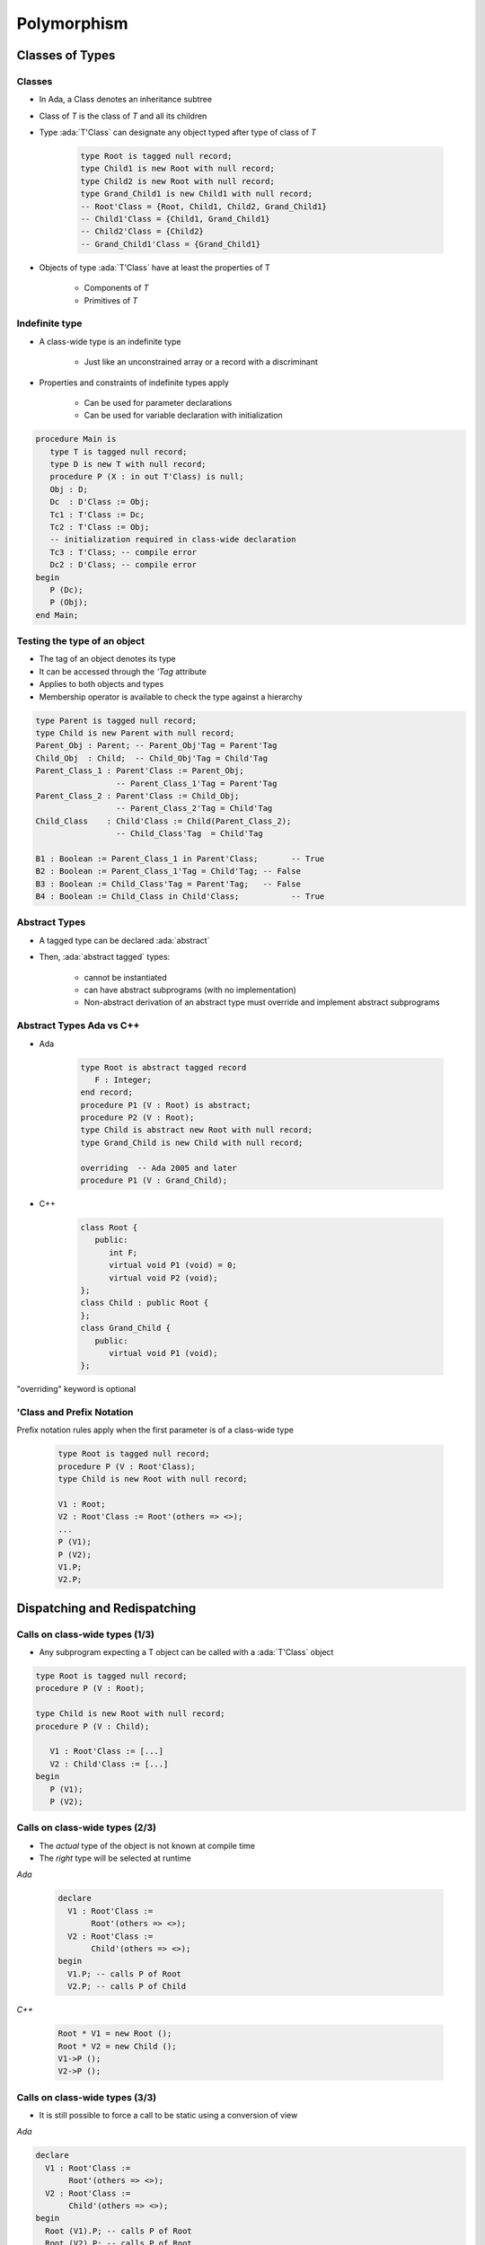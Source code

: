 **************
Polymorphism
**************

..
    Coding language

.. role:: ada(code)
    :language: Ada

.. role:: C(code)
    :language: C

.. role:: cpp(code)
    :language: C++

..
    Math symbols

.. |rightarrow| replace:: :math:`\rightarrow`
.. |forall| replace:: :math:`\forall`
.. |exists| replace:: :math:`\exists`
.. |equivalent| replace:: :math:`\iff`
.. |le| replace:: :math:`\le`
.. |ge| replace:: :math:`\ge`
.. |lt| replace:: :math:`<`
.. |gt| replace:: :math:`>`

..
    Miscellaneous symbols

.. |checkmark| replace:: :math:`\checkmark`

==================
Classes of Types
==================

----------
Classes
----------

* In Ada, a Class denotes an inheritance subtree
* Class of `T` is the class of `T` and all its children
* Type :ada:`T'Class` can designate any object typed after type of class of `T`

   .. code:: Ada

      type Root is tagged null record;
      type Child1 is new Root with null record;
      type Child2 is new Root with null record;
      type Grand_Child1 is new Child1 with null record;
      -- Root'Class = {Root, Child1, Child2, Grand_Child1}
      -- Child1'Class = {Child1, Grand_Child1}
      -- Child2'Class = {Child2}
      -- Grand_Child1'Class = {Grand_Child1}

* Objects of type :ada:`T'Class` have at least the properties of T

   - Components of `T`
   - Primitives of `T`

-----------------
Indefinite type
-----------------

* A class-wide type is an indefinite type

   - Just like an unconstrained array or a record with a discriminant

* Properties and constraints of indefinite types apply

   - Can be used for parameter declarations
   - Can be used for variable declaration with initialization

.. code:: Ada

   procedure Main is
      type T is tagged null record;
      type D is new T with null record;
      procedure P (X : in out T'Class) is null;
      Obj : D;
      Dc  : D'Class := Obj;
      Tc1 : T'Class := Dc;
      Tc2 : T'Class := Obj;
      -- initialization required in class-wide declaration
      Tc3 : T'Class; -- compile error
      Dc2 : D'Class; -- compile error
   begin
      P (Dc);
      P (Obj);
   end Main;

-------------------------------
Testing the type of an object
-------------------------------

* The tag of an object denotes its type
* It can be accessed through the `'Tag` attribute
* Applies to both objects and types
* Membership operator is available to check the type against a hierarchy

.. code:: Ada

   type Parent is tagged null record;
   type Child is new Parent with null record;
   Parent_Obj : Parent; -- Parent_Obj'Tag = Parent'Tag
   Child_Obj  : Child;  -- Child_Obj'Tag = Child'Tag
   Parent_Class_1 : Parent'Class := Parent_Obj;
                    -- Parent_Class_1'Tag = Parent'Tag
   Parent_Class_2 : Parent'Class := Child_Obj;
                    -- Parent_Class_2'Tag = Child'Tag
   Child_Class    : Child'Class := Child(Parent_Class_2);
                    -- Child_Class'Tag  = Child'Tag

   B1 : Boolean := Parent_Class_1 in Parent'Class;       -- True
   B2 : Boolean := Parent_Class_1'Tag = Child'Tag; -- False
   B3 : Boolean := Child_Class'Tag = Parent'Tag;   -- False
   B4 : Boolean := Child_Class in Child'Class;           -- True

----------------
Abstract Types
----------------

* A tagged type can be declared :ada:`abstract`
* Then, :ada:`abstract tagged` types:

   - cannot be instantiated
   - can have abstract subprograms (with no implementation)
   - Non-abstract derivation of an abstract type must override and implement abstract subprograms

---------------------------
Abstract Types Ada vs C++
---------------------------

* Ada

    .. code:: Ada

       type Root is abstract tagged record
          F : Integer;
       end record;
       procedure P1 (V : Root) is abstract;
       procedure P2 (V : Root);
       type Child is abstract new Root with null record;
       type Grand_Child is new Child with null record;

       overriding  -- Ada 2005 and later
       procedure P1 (V : Grand_Child);

* C++

    .. code:: Ada

       class Root {
          public:
             int F;
             virtual void P1 (void) = 0;
             virtual void P2 (void);
       };
       class Child : public Root {
       };
       class Grand_Child {
          public:
             virtual void P1 (void);
       };

.. container:: speakernote

   "overriding" keyword is optional

----------------------------
'Class and Prefix Notation
----------------------------

Prefix notation rules apply when the first parameter is of a class-wide type

      .. code:: Ada

         type Root is tagged null record;
         procedure P (V : Root'Class);
         type Child is new Root with null record;

         V1 : Root;
         V2 : Root'Class := Root'(others => <>);
         ...
         P (V1);
         P (V2);
         V1.P;
         V2.P;

===============================
Dispatching and Redispatching
===============================

---------------------------------
Calls on class-wide types (1/3)
---------------------------------

* Any subprogram expecting a T object can be called with a :ada:`T'Class` object

.. code:: Ada

   type Root is tagged null record;
   procedure P (V : Root);

   type Child is new Root with null record;
   procedure P (V : Child);

      V1 : Root'Class := [...]
      V2 : Child'Class := [...]
   begin
      P (V1);
      P (V2);

---------------------------------
Calls on class-wide types (2/3)
---------------------------------

* The *actual* type of the object is not known at compile time
* The *right* type will be selected at runtime

.. container:: columns

 .. container:: column

   *Ada*

      .. code:: Ada

         declare
           V1 : Root'Class :=
                Root'(others => <>);
           V2 : Root'Class :=
                Child'(others => <>);
         begin
           V1.P; -- calls P of Root
           V2.P; -- calls P of Child

 .. container:: column

   *C++*

      .. code:: C++

         Root * V1 = new Root ();
         Root * V2 = new Child ();
         V1->P ();
         V2->P ();

---------------------------------
Calls on class-wide types (3/3)
---------------------------------

* It is still possible to force a call to be static using a conversion of view

.. container:: columns

 .. container:: column

   *Ada*

   .. code:: Ada

      declare
        V1 : Root'Class :=
             Root'(others => <>);
        V2 : Root'Class :=
             Child'(others => <>);
      begin
        Root (V1).P; -- calls P of Root
        Root (V2).P; -- calls P of Root

 .. container:: column

   *C++*

   .. code:: C++

      Root * V1 = new Root ();
      Root * V2 = new Child ();
      ((Root) *V1).P ();
      ((Root) *V2).P ();

-------------------------------
Definite and Class-Wide views
-------------------------------

* In C++, dispatching occurs only on pointers
* In Ada, dispatching occurs only on class-wide views

.. code:: Ada

   type Root is tagged null record;
   procedure P1 (V : Root);
   procedure P2 (V : Root);
   type Child is new Root with null record;
   overriding procedure P2 (V : Child);
   procedure P1 (V : Root) is
   begin
      P2 (V); -- always calls P2 from Root
   end P1;
   procedure Main is
      V1 : Root'Class :=
           Child'(others => <>);
   begin
      -- Calls P1 from the implicitly overridden subprogram
      -- Calls P2 from Root!
      V1.P1;

.. container:: speakernote

   P1 operates on ROOT, not ROOT'class

---------------
Redispatching
---------------

* :ada:`tagged` types are always passed by reference

   - The original object is not copied

* Therefore, it is possible to convert them to different views

.. code:: Ada

   type Root is tagged null record;
   procedure P1 (V : Root);
   procedure P2 (V : Root);
   type Child is new Root with null record;
   overriding procedure P2 (V : Child);

-----------------------
Redispatching Example
-----------------------

.. code:: Ada

   procedure P1 (V : Root) is
      V_Class : Root'Class renames
                Root'Class (V); -- naming of a view
   begin
      P2 (V);              -- static: uses the definite view
      P2 (Root'Class (V)); -- dynamic: (redispatching)
      P2 (V_Class);        -- dynamic: (redispatching)

      -- Ada 2005 "distinguished receiver" syntax
      V.P2;                -- static: uses the definite view
      Root'Class (V).P2;   -- dynamic: (redispatching)
      V_Class.P2;          -- dynamic: (redispatching)
   end P1;
